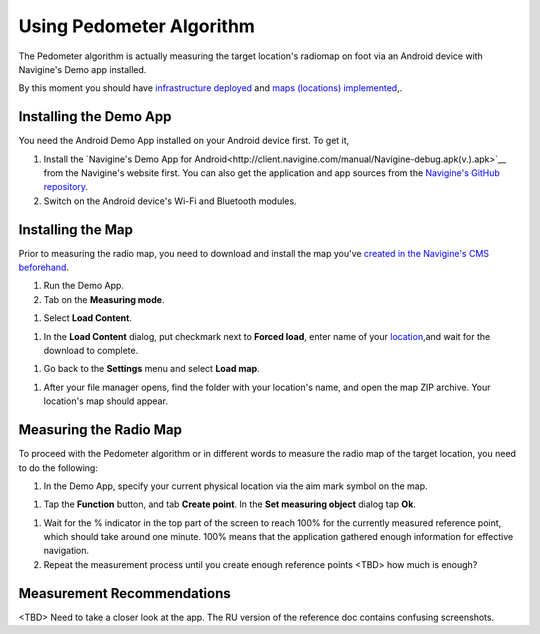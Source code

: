 Using Pedometer Algorithm
=========================

The Pedometer algorithm is actually measuring the target location's radiomap on foot via an Android device with Navigine's Demo app installed.

By this moment you should have `infrastructure deployed <gs_setup_infrastructure.html>`__ and `maps (locations) implemented <gs_create_map.html>`__,.

Installing the Demo App
-----------------------

You need the Android Demo App installed on your Android device first. To get it,

#. Install the `Navigine's Demo App for Android<http://client.navigine.com/manual/Navigine-debug.apk(v.).apk>`__ from the Navigine's website first. You can also get the application and app sources from the `Navigine's GitHub repository <https://github.com/AlexeyPanyov/Indoor-navigation-algorithms/tree/master/demo%20apps/Android>`__.
#. Switch on the Android device's Wi-Fi and Bluetooth modules.

Installing the Map
------------------

Prior to measuring the radio map, you need to download and install the map you've `created in the Navigine's CMS beforehand <gs_create_map.html>`__.

#. Run the Demo App.
#. Tab on the **Measuring mode**. 

|image0|

#. Select **Load Content**.

|image3|

#. In the **Load Content** dialog, put checkmark next to **Forced load**, enter name of your `location <cm_creating_location.html>`__,and wait for the download to complete.

|image2|

#. Go back to the **Settings** menu and select **Load map**. 

|image1|

#. After your file manager opens, find the folder with your location's name, and open the map ZIP archive. Your location's map should appear.

|image5|

Measuring the Radio Map 
-----------------------

To proceed with the Pedometer algorithm or in different words to measure the radio map of the target location, you need to do the following:

#. In the Demo App, specify your current physical location via the aim mark symbol on the map.

|image6|

#. Tap the **Function** button, and tab **Create point**. In the **Set measuring object** dialog tap **Ok**.

|image7|

#. Wait for the % indicator in the top part of the screen to reach 100% for the currently measured reference point, which should take around one minute. 100% means that the application gathered enough information for effective navigation.

#. Repeat the measurement process until you create enough reference points <TBD> how much is enough?

Measurement Recommendations
---------------------------

<TBD> Need to take a closer look at the app. The RU version of the reference doc contains confusing screenshots.
 

.. |image0| image:: _static/android_app_measuring_mode.png
.. |image1| image:: _static/android_app_map.png
.. |image2| image:: _static/android_app_forced.png
.. |image3| image:: _static/android_app_content.png
.. |image4| image:: _static/navigine_apk_menu.png
.. |image5| image:: _static/android_app_map_loaded.png
.. |image6| image:: _static/android_app_aim_mark.png
.. |image7| image:: _static/android_app_set_object.png